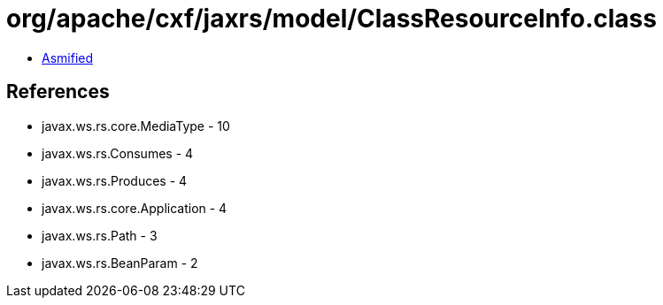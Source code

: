 = org/apache/cxf/jaxrs/model/ClassResourceInfo.class

 - link:ClassResourceInfo-asmified.java[Asmified]

== References

 - javax.ws.rs.core.MediaType - 10
 - javax.ws.rs.Consumes - 4
 - javax.ws.rs.Produces - 4
 - javax.ws.rs.core.Application - 4
 - javax.ws.rs.Path - 3
 - javax.ws.rs.BeanParam - 2
